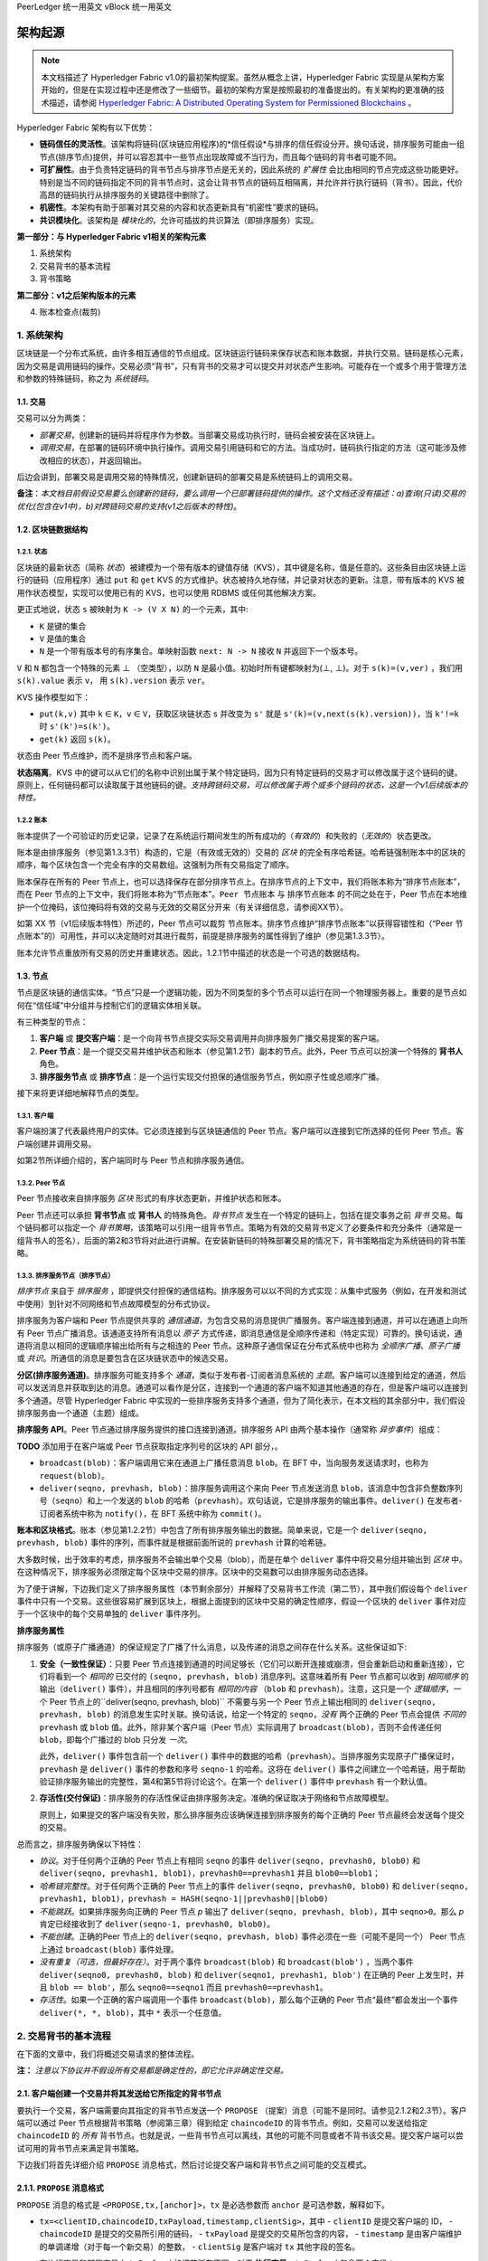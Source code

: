 PeerLedger 统一用英文
vBlock 统一用英文

架构起源
====================

.. note :: 本文档描述了 Hyperledger Fabric v1.0的最初架构提案。虽然从概念上讲，Hyperledger Fabric 实现是从架构方案开始的，但是在实现过程中还是修改了一些细节。最初的架构方案是按照最初的准备提出的。有关架构的更准确的技术描述，请参阅 `Hyperledger Fabric: A Distributed Operating System for Permissioned Blockchains <https://arxiv.org/abs/1801.10228v2>`__ 。

Hyperledger Fabric 架构有以下优势：

- **链码信任的灵活性**。该架构将链码(区块链应用程序)的*信任假设*与排序的信任假设分开。换句话说，排序服务可能由一组节点(排序节点)提供，并可以容忍其中一些节点出现故障或不当行为，而且每个链码的背书者可能不同。

- **可扩展性**。由于负责特定链码的背书节点与排序节点是无关的，因此系统的 *扩展性* 会比由相同的节点完成这些功能更好。特别是当不同的链码指定不同的背书节点时，这会让背书节点的链码互相隔离，并允许并行执行链码（背书）。因此，代价高昂的链码执行从排序服务的关键路径中删除了。

- **机密性**。本架构有助于部署对其交易的内容和状态更新具有“机密性”要求的链码。

- **共识模块化**。该架构是 *模块化的*，允许可插拔的共识算法（即排序服务）实现。

**第一部分：与 Hyperledger Fabric v1相关的架构元素**

1. 系统架构
2. 交易背书的基本流程
3. 背书策略

**第二部分：v1之后架构版本的元素**

4. 账本检查点(裁剪)

1. 系统架构
----------------------

区块链是一个分布式系统，由许多相互通信的节点组成。区块链运行链码来保存状态和账本数据，并执行交易。链码是核心元素，因为交易是调用链码的操作。交易必须“背书”，只有背书的交易才可以提交并对状态产生影响。可能存在一个或多个用于管理方法和参数的特殊链码，称之为 *系统链码*。

1.1. 交易
~~~~~~~~~~~~~~~~~

交易可以分为两类：

-  *部署交易*，创建新的链码并将程序作为参数。当部署交易成功执行时，链码会被安装在区块链上。

-  *调用交易*，在部署的链码环境中执行操作。调用交易引用链码和它的方法。当成功时，链码执行指定的方法（这可能涉及修改相应的状态），并返回输出。

后边会讲到，部署交易是调用交易的特殊情况，创建新链码的部署交易是系统链码上的调用交易。

**备注**：*本文档目前假设交易要么创建新的链码，要么调用一个已部署链码提供的操作。这个文档还没有描述：a)查询(只读)交易的优化(包含在v1中)，b)对跨链码交易的支持(v1之后版本的特性)*。

1.2. 区块链数据结构
~~~~~~~~~~~~~~~~~~~~~~~~~~~~~~

1.2.1. 状态
^^^^^^^^^^^^

区块链的最新状态（简称 *状态*）被建模为一个带有版本的键值存储（KVS），其中键是名称，值是任意的。这些条目由区块链上运行的链码（应用程序）通过 ``put`` 和 ``get`` KVS 的方式维护。状态被持久地存储，并记录对状态的更新。注意，带有版本的 KVS 被用作状态模型，实现可以使用已有的 KVS，也可以使用 RDBMS 或任何其他解决方案。

更正式地说，状态 ``s`` 被映射为 ``K -> (V X N)`` 的一个元素，其中:

- ``K`` 是键的集合
- ``V`` 是值的集合
- ``N`` 是一个带有版本号的有序集合。单映射函数 ``next: N -> N`` 接收 ``N`` 并返回下一个版本号。

``V`` 和 ``N`` 都包含一个特殊的元素 |falsum| （空类型），以防 ``N`` 是最小值。初始时所有键都映射为(|falsum|, |falsum|)。对于 ``s(k)=(v,ver)`` ，我们用 ``s(k).value`` 表示 ``v``， 用 ``s(k).version`` 表示 ``ver``。

.. |falsum| unicode:: U+22A5
.. |in| unicode:: U+2208

KVS 操作模型如下：

- ``put(k,v)`` 其中 ``k`` |in| ``K``，``v`` |in| ``V``，获取区块链状态 ``s`` 并改变为 ``s'`` 就是 ``s'(k)=(v,next(s(k).version))``，当 ``k'!=k`` 时 ``s'(k')=s(k')``。
-  ``get(k)`` 返回 ``s(k)``。

状态由 Peer 节点维护，而不是排序节点和客户端。

**状态隔离**。KVS 中的键可以从它们的名称中识别出属于某个特定链码，因为只有特定链码的交易才可以修改属于这个链码的键。原则上，任何链码都可以读取属于其他链码的键。*支持跨链码交易，可以修改属于两个或多个链码的状态，这是一个v1后续版本的特性。*

1.2.2 账本
^^^^^^^^^^^^

账本提供了一个可验证的历史记录，记录了在系统运行期间发生的所有成功的（*有效的*）和失败的（*无效的*）状态更改。

账本是由排序服务（参见第1.3.3节）构造的，它是（有效或无效的）交易的 *区块* 的完全有序哈希链。哈希链强制账本中的区块的顺序，每个区块包含一个完全有序的交易数组。这强制为所有交易指定了顺序。

账本保存在所有的 Peer 节点上，也可以选择保存在部分排序节点上。在排序节点的上下文中，我们将账本称为“排序节点账本”，而在 Peer 节点的上下文中，我们将账本称为“节点账本”。``Peer 节点账本`` 与 ``排序节点账本`` 的不同之处在于，Peer 节点在本地维护一个位掩码，该位掩码将有效的交易与无效的交易区分开来（有关详细信息，请参阅XX节）。

如第 XX 节（v1后续版本特性）所述的，Peer 节点可以裁剪 ``节点账本``。排序节点维护“排序节点账本”以获得容错性和（“Peer 节点账本”的）可用性，并可以决定随时对其进行裁剪，前提是排序服务的属性得到了维护（参见第1.3.3节）。

账本允许节点重放所有交易的历史并重建状态。因此，1.2.1节中描述的状态是一个可选的数据结构。

1.3. 节点
~~~~~~~~~~

节点是区块链的通信实体。“节点”只是一个逻辑功能，因为不同类型的多个节点可以运行在同一个物理服务器上。重要的是节点如何在“信任域”中分组并与控制它们的逻辑实体相关联。

有三种类型的节点：

1. **客户端** 或 **提交客户端**：是一个向背书节点提交实际交易调用并向排序服务广播交易提案的客户端。

2. **Peer 节点**：是一个提交交易并维护状态和账本（参见第1.2节）副本的节点。此外，Peer 节点可以扮演一个特殊的 **背书人** 角色。

3. **排序服务节点** 或 **排序节点**：是一个运行实现交付担保的通信服务节点，例如原子性或总顺序广播。

接下来将更详细地解释节点的类型。

1.3.1. 客户端
^^^^^^^^^^^^^

客户端扮演了代表最终用户的实体。它必须连接到与区块链通信的 Peer 节点。客户端可以连接到它所选择的任何 Peer 节点。客户端创建并调用交易。

如第2节所详细介绍的，客户端同时与 Peer 节点和排序服务通信。

1.3.2. Peer 节点
^^^^^^^^^^^^^^^^

Peer 节点接收来自排序服务 *区块* 形式的有序状态更新，并维护状态和账本。

Peer 节点还可以承担 **背书节点** 或 **背书人** 的特殊角色。*背书节点* 发生在一个特定的链码上，包括在提交事务之前 *背书* 交易。每个链码都可以指定一个 *背书策略*，该策略可以引用一组背书节点。策略为有效的交易背书定义了必要条件和充分条件（通常是一组背书人的签名），后面的第2和3节将对此进行讲解。在安装新链码的特殊部署交易的情况下，背书策略指定为系统链码的背书策略。

1.3.3. 排序服务节点（排序节点）
^^^^^^^^^^^^^^^^^^^^^^^^^^^^^^^^^^^^^^^^

*排序节点* 来自于 *排序服务* ，即提供交付担保的通信结构。排序服务可以以不同的方式实现：从集中式服务（例如，在开发和测试中使用）到针对不同网络和节点故障模型的分布式协议。

排序服务为客户端和 Peer 节点提供共享的 *通信通道*，为包含交易的消息提供广播服务。客户端连接到通道，并可以在通道上向所有 Peer 节点广播消息。该通道支持所有消息以 *原子* 方式传递，即消息通信是全顺序传递和（特定实现）可靠的。换句话说，通道将消息以相同的逻辑顺序输出给所有与之相连的 Peer 节点。这种原子通信保证在分布式系统中也称为 *全顺序广播*、*原子广播* 或 *共识*。所通信的消息是要包含在区块链状态中的候选交易。

**分区(排序服务通道)**。排序服务可能支持多个 *通道*，类似于发布者-订阅者消息系统的 *主题*。客户端可以连接到给定的通道，然后可以发送消息并获取到达的消息。通道可以看作是分区，连接到一个通道的客户端不知道其他通道的存在，但是客户端可以连接到多个通道。尽管 Hyperledger Fabric 中实现的一些排序服务支持多个通道，但为了简化表示，在本文档的其余部分中，我们假设排序服务由一个通道（主题）组成。

**排序服务 API**。Peer 节点通过排序服务提供的接口连接到通道。排序服务 API 由两个基本操作（通常称 *异步事件*）组成：

**TODO** 添加用于在客户端或 Peer 节点获取指定序列号的区块的 API 部分，。

- ``broadcast(blob)``：客户端调用它来在通道上广播任意消息 ``blob``。在 BFT 中，当向服务发送请求时，也称为 ``request(blob)``。

- ``deliver(seqno, prevhash, blob)``：排序服务调用这个来向 Peer 节点发送消息 ``blob``，该消息中包含非负整数序列号（``seqno``）和上一个发送的 ``blob`` 的哈希（``prevhash``）。欢句话说，它是排序服务的输出事件。``deliver()`` 在发布者-订阅者系统中称为 ``notify()``，在 BFT 系统中称为 ``commit()``。

**账本和区块格式**。账本（参见第1.2.2节）中包含了所有排序服务输出的数据。简单来说，它是一个 ``deliver(seqno, prevhash, blob)`` 事件的序列，而事件就是根据前面所说的 ``prevhash`` 计算的哈希链。

大多数时候，出于效率的考虑，排序服务不会输出单个交易（blob），而是在单个 ``deliver`` 事件中将交易分组并输出到 *区块* 中。在这种情况下，排序服务必须限定每个区块中交易的排序。区块中的交易数可以由排序服务动态选择。

为了便于讲解，下边我们定义了排序服务属性（本节剩余部分）并解释了交易背书工作流（第二节），其中我们假设每个 ``deliver`` 事件中只有一个交易。这些很容易扩展到区块上，根据上面提到的区块中交易的确定性顺序，假设一个区块的 ``deliver`` 事件对应于一个区块中的每个交易单独的 ``deliver`` 事件序列。

**排序服务属性**

排序服务（或原子广播通道）的保证规定了广播了什么消息，以及传递的消息之间存在什么关系。这些保证如下:

1. **安全（一致性保证）**：只要 Peer 节点连接到通道的时间足够长（它们可以断开连接或崩溃，但会重新启动和重新连接），它们将看到一个 *相同的* 已交付的 ``(seqno, prevhash, blob)`` 消息序列。这意味着所有 Peer 节点都可以收到 *相同顺序* 的输出（``deliver()`` 事件），并且相同的序列号都有 *相同的内容* （``blob`` 和 ``prevhash``）。注意，这只是一个 *逻辑顺序*，一个 Peer 节点上的``deliver(seqno, prevhash, blob)`` 不需要与另一个 Peer 节点上输出相同的 ``deliver(seqno, prevhash, blob)`` 的消息发生实时关联。换句话说，给定一个特定的 ``seqno``，*没有* 两个正确的 Peer 节点会提供 *不同的* ``prevhash`` 或 ``blob`` 值。此外，除非某个客户端（Peer 节点）实际调用了 ``broadcast(blob)``，否则不会传递任何 ``blob``，即每个广播过的 blob 只分发 *一次*。

   此外，``deliver()`` 事件包含前一个 ``deliver()`` 事件中的数据的哈希（``prevhash``）。当排序服务实现原子广播保证时，``prevhash`` 是 ``deliver()`` 事件的参数和序号 ``seqno-1`` 的哈希。这将在 ``deliver()`` 事件之间建立一个哈希链，用于帮助验证排序服务输出的完整性，第4和第5节将讨论这个。在第一个 ``deliver()`` 事件中 ``prevhash`` 有一个默认值。

2. **存活性(交付保证)**：排序服务的存活性保证由排序服务决定。准确的保证取决于网络和节点故障模型。

   原则上，如果提交的客户端没有失败，那么排序服务应该确保连接到排序服务的每个正确的 Peer 节点最终会发送每个提交的交易。

总而言之，排序服务确保以下特性：

- *协议*。对于任何两个正确的 Peer 节点上有相同 ``seqno`` 的事件 ``deliver(seqno, prevhash0, blob0)`` 和 ``deliver(seqno, prevhash1, blob1)``，``prevhash0==prevhash1`` 并且 ``blob0==blob1``；

- *哈希链完整性*。对于任何两个正确的 Peer 节点上的事件 ``deliver(seqno, prevhash0, blob0)`` 和 ``deliver(seqno, prevhash1, blob1)``，``prevhash = HASH(seqno-1||prevhash0||blob0)``

- *不能跳跃*。如果排序服务向正确的 Peer 节点 *p* 输出了 ``deliver(seqno, prevhash, blob)``，其中 ``seqno>0``。那么 *p* 肯定已经接收到了 ``deliver(seqno-1, prevhash0, blob0)``。

- *不能创建*。正确的Peer 节点上的 ``deliver(seqno, prevhash, blob)`` 事件必须在一些（可能不是同一个） Peer 节点上通过 ``broadcast(blob)`` 事件处理。

- *没有重复（可选，但最好存在）*。对于两个事件 ``broadcast(blob)`` 和 ``broadcast(blob')`` ，当两个事件 ``deliver(seqno0, prevhash0, blob)`` 和 ``deliver(seqno1, prevhash1, blob')`` 在正确的 Peer 上发生时，并且 ``blob == blob'``，那么 ``seqno0==seqno1`` 而且 ``prevhash0==prevhash1``。

- *存活性*。如果一个正确的客户端调用一个事件 ``broadcast(blob)``，那么每个正确的 Peer 节点“最终”都会发出一个事件 ``deliver(*, *, blob)``，其中 ``*`` 表示一个任意值。

2. 交易背书的基本流程
--------------------------------------------

在下面的文章中，我们将概述交易请求的整体流程。

**注：** *注意以下协议并不假设所有交易都是确定性的，即它允许非确定性交易。*

2.1. 客户端创建一个交易并将其发送给它所指定的背书节点
~~~~~~~~~~~~~~~~~~~~~~~~~~~~~~~~~~~~~~~~~~~~~~~~~~~~~~~~~~~~~~~~~~~~~~~~~~~~~~~~~~~

要执行一个交易，客户端需要向其指定的背书节点发送一个 ``PROPOSE`` （提案）消息（可能不是同时。请参见2.1.2和2.3节）。客户端可以通过 Peer 节点根据背书策略（参阅第三章）得到给定 ``chaincodeID`` 的背书节点。例如，交易可以发送给指定 ``chaincodeID`` 的 *所有* 背书节点。也就是说，一些背书节点可以离线，其他的可能不同意或者不背书该交易。提交客户端可以尝试可用的背书节点来满足背书策略。

下边我们将首先详细介绍 ``PROPOSE`` 消息格式，然后讨论提交客户端和背书节点之间可能的交互模式。

2.1.1. ``PROPOSE`` 消息格式
~~~~~~~~~~~~~~~~~~~~~~~~~~~~~~~~~

``PROPOSE`` 消息的格式是 ``<PROPOSE,tx,[anchor]>``，``tx`` 是必选参数而 ``anchor`` 是可选参数，解释如下。

- ``tx=<clientID,chaincodeID,txPayload,timestamp,clientSig>``，其中
  - ``clientID`` 是提交客户端的 ID，
  - ``chaincodeID`` 是提交的交易所引用的链码，
  - ``txPayload`` 是提交的交易所包含的内容，
  - ``timestamp`` 是由客户端维护的单调递增（对于每一个新交易）的整数，
  - ``clientSig`` 是客户端对 ``tx`` 其他字段的签名。

  在执行交易和部署交易中 ``txPayload`` 的细节所有不同，对于 **执行交易**，``txPayload`` 包含两个字段：
  
  - ``txPayload = <operation, metadata>``，其中
    - ``operation`` 定义了链码方法和参数，
    - ``metadata`` 定义了执行相关的参数。

  对于 **部署交易**,``txPayload`` 包含三个字段：
  -  ``txPayload = <source, metadata, policies>``， 其中

      -  ``source`` 定义了链码的源码，
      -  ``metadata`` 定义了相关的链码和应用程序，
      -  ``policies`` 包含了链码相关的策略，比如背书策略，它可以被所有 Peer 节点访问。
         注意，在 ``部署`` 交易中 ``txPayload`` 不包含背书策略，但是包含背书策略 ID 和它的参数（参见第三章）。

- ``anchor`` 包含了 *读版本依赖项*，具体来说就是“键值-版本”对（即 ``anchor`` 是 ``KxN`` 的子集），它将 ``PROPOSE`` 请求绑定或者“锚定”在 KVS（参见 1.2）中指定的键的版本上。如果客户端指定了 ``anchor`` 参数，背书节点仅在其本地 KVS 和 ``anchor`` 对应键的 *读* 版本号相匹配时才背书交易（更多的细节参见第2.2节）。

所有节点都是用 ``tx`` 的哈希作为交易标识符 ``tid``，即 ``tid=HASH(tx)``。客户端将 ``tid`` 保存在内存中，等待背书节点的响应。

2.1.2. 消息模式
^^^^^^^^^^^^^^^^^^^^^^^

客户端决定和背书节点交互的顺序。例如，客户端通常会把 ``<PROPOSE, tx>``（即没有 ``anchor`` 参数）发送到一个节点，客户端稍后会将生成的版本依赖（``anchor``）作为 ``提案`` 消息的参数发送到其他背书节点。另外一个例子就是，客户端也可以直接将 ``<PROPOSE, tx>``（没有 ``anchor`` 参数）直接发送给背书节点。客户端可以自由选择不同的通信模式（参看2.3节）。

2.2. 背书节点模拟交易并生成背书签名
~~~~~~~~~~~~~~~~~~~~~~~~~~~~~~~~~~~~~~~~~~~~~~~~~~~~~~~~~~~~~~~

当收到客户端发来的 ``<PROPOSE,tx,[anchor]>`` 消息后，背书节点 ``epID`` 首先验证客户端的签名 ``clientSig`` 然后再模拟交易。如果客户端指定了 ``anchor``，那么背书节点只会在它读取到本地 KVS 中 ``anchor`` 所指定键值的版本号（即后边会介绍的 ``readset`` ）后才会模拟交易。

模拟交易是背书节点调用交易中引用的链码（``chaincodeID``）和背书节点本地的状态副本来 *执行* 交易 （``txPayload``）的过程。

执行的结果是背书节点计算出来的 *读版本依赖*（``readset``，读集）和 *状态更新* （``writeset``，写集 ），在数据库语言中也称为 *MVCC + postimage info*。

回想一下，状态由键值对组成。所有键值条目都是带有版本的；也就是说，每个条目都含有有序的版本信息，每次更新键对应的值时，版本号都会递增。执行交易的节点保存着链码用于读取或写入的所有键值对，但节点还没有更新状态。具体来说：

-  在背书节点执行交易前给出一个状态 ``s``，其中保存着交易读取的所有键 ``k``。``(k,s(k).version)`` 被添加到 ``readset`` 中。

-  另外，交易将所有键 ``k`` 的值改变为新值 ``v'``， ``(k,v')`` 被添加到 ``writeset`` 中。

如果客户端在 ``PROPOSE`` 消息中指定了 ``anchor``，那么客户端指定的 ``anchor`` 必须和背书节点模拟交易时的 ``readset`` 一致。

然后节点在内部根据 **背书逻辑** 向其他背书节点转发 ``tran-proposal`` （或者叫做 ``tx``）。默认情况下节点的背书逻辑只接收并背书 ``tran-proposal``。然而背书逻辑可以解释任何功能，比如，以 ``tran-proposal`` 和 ``tx`` 作为输入和系统交互来判断是否能够背书一笔交易。

If endorsing logic decides to endorse a transaction, it sends
``<TRANSACTION-ENDORSED, tid, tran-proposal,epSig>`` message to the
submitting client(\ ``tx.clientID``), where:

如果背书逻辑决定背书一笔交易，它会发送 ``<TRANSACTION-ENDORSED, tid, tran-proposal,epSig>`` 消息给提交客户端 （``tx.clientID``），其中：

-  ``tran-proposal := (epID,tid,chaincodeID,txContentBlob,readset,writeset)`， ``txContentBlob`` 是链码（交易）指定的信息。目的是让 ``txContentBlob`` 和 ``tx`` 有相同的表达方式（例如 ``txContentBlob=tx.txPayload``）。

-  ``epSig`` 是背书节点在 ``tran-proposal`` 上的签名。 

另外，当背书逻辑拒绝为交易背书时，背书节点 *可能* 会给提交客户端发送一个 ``(TRANSACTION-INVALID, tid, REJECTED)`` 消息。

注意，背书节点在这一步不会改变状态，在背书环境中模拟执行交易产生的结果不会影响状态！

2.3. 提交客户端收集交易背书并向排序服务广播
~~~~~~~~~~~~~~~~~~~~~~~~~~~~~~~~~~~~~~~~~~~~~~~~~~~~~~~~~~~~~~~~~~~~~~~~~~~~~~~~~~~~~~~~~~~~~~~~~~~~~~~~~~~~~~~

提交客户端一直等待接收到“足够多”的消息和 ``(TRANSACTION-ENDORSED, tid, *, *)`` 的签名后才可以确认交易提案背书完成了。就像在2.1.2节中所讨论的，这一步可能会和背书节点有多次交互。

“足够多”的含义取决于背书策略（参见第三章）。如果满足了背书策略，就表明交易被 *背书* 了。注意，还没有提交。从背书节点收集的 ``TRANSACTION-ENDORSED`` 消息的签名就称为 ``背书``。

如果提交客户端没有收到交易提案的背书，它就会放弃该交易，并且可以选择稍后重试。

对于成功背书的交易，我们现在就要开始使用排序服务了。提交客户端通过 ``broadcast(blob)`` 调用排序服务，其中 ``blob=endorsement``。如果客户端不能直接调用排序服务，它可以通过其他节点代理它的广播。这个节点必须是客户端信任的节点，确保节点不会从 ``endorsement`` 中删除任何信息，否则交易会被验证失败。需要提醒的是，代理节点无法伪造有效的 ``背书``。

2.4. 排序服务将交易发送给节点
~~~~~~~~~~~~~~~~~~~~~~~~~~~~~~~~~~~~~~~~~~~~~~~~~~~~~~~~~~~~~~

当发生 ``deliver(seqno, prevhash, blob)`` 事件，并且节点上的状态已经更新到比 ``seqno`` 小的序号时，节点会有如下操作：

-  它会根据链码（``blob.tran-proposal.chaincodeID``）的背书策略来检查 ``blob.endorsement`` 的有效性。

-  一般情况下，它还会验证依赖项（``blob.endorsement.tran-proposal.readset``）没有被改变。在更复杂的用例中，背书中的 ``tran-proposal`` 字段可能会不一样，这时背书策略（参见第三章）会决定对状态的操作。

依赖项的验证根据状态更新选择的一致性属性或者“隔离保证”可以有多种不同实现。**有序性** 是默认的隔离保证，除非背书策略指定了一个。当所要求的 ``readset`` 中 *每一个* 键的版本和状态中键的版本一致的时候就提供了有序性，并将拒绝不符合要求的交易。

-  如果通过了所有检查，就认为交易是 *有效的* 或者是 *已提交的*。这时，节点会在 ``节点账本`` 的位掩码中将该交易标记为1，将 ``blob.endorsement.tran-proposal.writeset`` 应用到区块链账本（如果 ``tran-proposals`` 是一致的，否则背书策略逻辑会让函数验证 ``blob.endorsement``）。

-  如果 ``blob.endorsement`` 的背书策略验证失败，交易就是无效的并且节点会在 ``节点账本`` 的位掩码中将该交易标记为0。有必要提醒一下，无效交易不会改变状态。

注意，这足够使所有（正确的）节点在处理完给定序号的区块后得到相同的状态。也就是说，通过排序节点的保证，所有正确的节点都将收到相同顺序的 ``deliver(seqno, prevhash, blob)`` 事件。无论交易是否有效，通过背书策略和 ``读集`` 中的版本依赖节点都将得到一样的结果。因此，所有节点以同样的方式提交和应用相同顺序的交易来更新它们的状态。

.. _swimlane:

.. image:: images/flow-4.png
   :alt: Illustration of the transaction flow (common-case path).

*Figure 1. 一般的交易流程示意图。*

3. 背书策略
-----------------------

3.1. 背书策略说明
~~~~~~~~~~~~~~~~~~~~~~~~~~~~~~~~~~~~~

**背书策略** 是 *背书* 一笔交易的条件。区块链节点预置了一些背书策略，用来处理安装特定链码的 ``部署`` 交易。背书策略可以通过 ``部署`` 交易来指定。

为了保证安全性，背书策略 **应该是一组被证实过的策略**，其中包含一组有限的方法，以此确保执行时间可控，可以出现确定性结果，有良好的性能以及拥有安全保证。

动态添加背书策略（例如，在安装链码时的 ``部署`` 交易）会影响其安全性。目前不允许动态添加背书策略，以后会增加这项功能。

3.2. 根据背书策略的交易评估
~~~~~~~~~~~~~~~~~~~~~~~~~~~~~~~~~~~~~~~~~~~~~~~~~~~~~~

只有当交易的背书满足背书策略时交易才是有效的。链码的执行交易会首先获得符合链码策略的 *背书*，否则不会被提交。这个过程发生在提交客户端和背书节点之间，详细过程参见第二章。

从形式上来讲，背书策略是背书的依据，并且背书策略更进一步的评估状态是正确的还是错误的。对于部署交易，背书包含在系统层面的策略中（例如，来自系统链码）。

背书策略的依据是引用特定的变量。它可能引用：

1. 和链码相关的键或标示（可以在链码的元数据中找到），例如，背书者集合；
2. 链码更进一步的元数据；
3. ``endorsement`` 和 ``endorsement.tran-proposal`` 中的元素；
4. 其他元素。

上边列出的内容是根据易读性和负责性排序递增的顺序排序的，也就是说，只引用键和节点标示的策略会相对简单。

**背书策略的评估标准必须是确定的**。背书的评估可能在每一个本地节点上执行，这些节点 *不* 必要和其他节点交互，但所有正确的节点仍以相同的方式评估背书。

3.3. 背书策略示例
~~~~~~~~~~~~~~~~~~~~~~~~~~~~~~~~~

背书策略的条件可能会包含用来判断正确和错误的逻辑语句。一般来说，判断条件会使用交易中的签名，该签名由链码的背书节点签发。

假设链码指定了背书者集合 ``E = {Alice, Bob, Charlie, Dave, Eve, Frank, George}``。以下是一些示例策略：

- 同一个 ``tran-proposal`` 上有效签名的条件是：E 中所有成员都签名。

- 有效签名的条件是：E 中任何一个成员签名。

- 同一个 ``tran-proposal`` 上有效签名的条件是： ``(Alice OR Bob) AND (any two of: Charlie, Dave, Eve, Frank, George)``。

- 同一个 ``tran-proposal`` 上有效签名的条件是：包含七个背书节点中的任意五个。（一般来说，对于一个 ``n > 3f`` 个背书者的链码来说，``n`` 个节点中有 ``2f+1`` 个节点签名就算有效，或者 *多于* ``(n+f)/2`` 个背书节点。）

- 假设背书者有一个 ``权重``，比如 ``{Alice=49, Bob=15, Charlie=15, Dave=10, Eve=7, Frank=3, George=1}`` 总权重是100，有效签名的条件是权重中的大多数（比如，多于50的权重），例如 ``{Alice, X}`` 和 George 之外的任何 ``X``，或者 ``{everyone together except Alice}``。等等。

- 上边所提到的权重可以是静态的（固定在链码元数据中）也可以是动态的（例如，根据在执行过程中链码的状态）。

- 有效签名的条件是：``tran-proposal1`` 满足 ``Alice OR Bob`` 并且 ``tran-proposal2`` 满足 ``(any two of: Charlie, Dave, Eve, Frank, George)``，其中 ``tran-proposal1`` 和``tran-proposal2`` 的区别在于背书节点和状态更新。

这些策略的用处取决于应用程序，关系到当背书节点故障、作恶或者出现其他状况时系统的弹性。

4 （v1之后）。 已验证账本和节点账本检查点（裁剪）
------------------------------------------------------------------------

4.1. 已验证账本（Validated ledger，VLedger）
~~~~~~~~~~~~~~~~~~~~~~~~~~~~~~~~~~~~~~~~~~~~~~~~~~~~~~~~~~~~~~~~~~

为了维护只包含了有效的和已提交的交易的账本的抽象，Peer 节点在状态和账本之外维护了一个 *已验证账本*。这是从账本中过滤掉无效交易之后的哈希链。

已验证账本区块（VLedger blocks, *vBlocks*）处理过程如下。因为 ``节点账本`` 可能包含无效交易（例如，交易的背书无效或者依赖版本无效），这些交易在加入到 vBlock 之前就别过滤掉了。每个节点自己完成这一步（例如，根据 ``节点账本`` 中相关的掩码）。已验证账本区块的定义是，不包含无效交易的区块。这些区块的大小是动态的并且可能为空。vBlock 的结构定义如下图：

.. image:: images/blocks-3.png
   :alt: Illustration of vBlock formation

*图2。已验证账本区块（vBlock）和账本（PeerLedger）区块结构的区别。*

vBlock 是通过每一个 Peer 节点连接在一起的哈希链。确切地说，每一个 vBlock 包含：

- 前一个 vBlock 的哈希。

- vBlock 序号。

- 上一个 vBlock 生成之后所有已提交交易的有序列表。

- 生成当前 vBlock 的相关区块（在 ``PeerLedger`` 中）哈希。

所有这些信息连接在一起并由 Peer 节点计算哈希，从而得到已验证账本中 vBlock 的哈希。

4.2. ``PeerLedger`` 检查点（Checkpointing）
~~~~~~~~~~~~~~~~~~~~~~~~~~~~~~~~~~~~~~~~~~~~~~~~~~~~~~~~~~~~~~~

包含无效交易的账本没有必要永久保存。但是 Peer 节点不能简单地丢弃 ``PeerLedger`` 区块，因此当构造完相应 vBlock 之后会对 ``PeerLedger`` 进行裁剪。也就是说，在这种情况下，如果一个新节点加入到了网络中，其他节点不能向新节点发送将会丢弃的区块，也不能向新节点证明它们的 vBlock 的有效性。

针对裁剪 ``PeerLedger``，本文档简介了 *检查点* 机制。这个机制建立了跨节点网络的 vBlock 验证并允许带检查点的 vBlock 替换丢弃的 ``PeerLedger`` 。这样就不用存储无效交易，减少了存储空间。同样也减小了新加入的节点重新构建状态的工作量（它们在重新执行 ``PeerLedger`` 中的交易来重构状态的过程中，不用验证每笔独立交易的有效性，但是可能需要需要重新执行已验证账本中的状态更新）。

4.2.1. 检查点协议
^^^^^^^^^^^^^^^^^^^^^^^^^^^^^

每一个 *CHK* 区块，Peer 节点都会定期执行检查点，*CHK* 是一个可配置参数。要初始化一个检查点，Peer 节点要想其他节点广播消息 ``<CHECKPOINT,blocknohash,blockno,stateHash,peerSig>``，其中 ``blockno`` 是当前区块号，``blocknohash`` 是区块哈希，``stateHash`` 是根据区块 ``blockno`` 的验证得到的最新状态（比如，Merkle 哈希）的哈希，``peerSig`` 是 Peer 节点在 ``(CHECKPOINT,blocknohash,blockno,stateHash)`` 上的签名，表明这是已验证的账本。

节点收集 ``验证点`` 消息，直到它收集到了足够多正确的和 ``blockno``、 ``blocknohash`` 、 ``stateHash`` 相匹配的签名信息，然后它就会创建一个 *有效的检查点* （参见 4.2.2 节）。

一个节点要对包含 ``blocknohash`` 的区块号 ``blockno`` 创建一个有效的检查点，它就要：

-  如果 ``blockno>latestValidCheckpoint.blockno`` ，节点要指定 ``latestValidCheckpoint=(blocknohash,blockno)``，
-  将构成一个有效检查点的相关节点的签名集合保存在 ``latestValidCheckpointProof`` 中，
-  将和 ``stateHash`` 相关的状态保存在 ``latestValidCheckpointedState`` 中，
-  （可选）修剪到区块号为 ``blockno`` （包含） 的 ``PeerLedger``。

4.2.2. 有效检查点
^^^^^^^^^^^^^^^^^^^^^^^^

显然，检查点协提出了以下问题：*什么时候节点可以裁剪它的 ``PeerLedger`` ？多少 ``CHECKPOINT`` 信息是 “足够多”？* 。这些定义在 *检查点有效性策略* 中，其中包含（至少）两种方案，可以是组合使用：

-  *本地（特定节点）检查点有效性策略（Local checkpoint validity policy，LCVP）。*在一个给定节点 *p* 的本地策略中，可以指定节点 *p* 新人的节点集合和谁的 ``CHECKPOINT`` 消息可以满足构件有效检查点。例如，*Alice* 节点的 LCVP 定义为 *Alice* 需要接收到 Bob 的或者 *Charlie* 和 *Dave* 两个人的 ``CHECKPOINT`` 消息。

-  *全局检查点有效性策略（Global checkpoint validity policy，GCVP）。*检查点有效性策略可以指定为全局的。这和本地节点策略类似，只是这个是规定在系统（区块链）粒度，而不是节点粒度。GCVP可以像这样定义：

   -  所有节点会信任经过 *11* 个不同节点的确认的检查点。
   -  在一些特定的部署场景下，在同一个机制（例如，信任域）中，每一个排序节点都搭配了一个 Peer 节点，其中 *f* 个节点可能会发生（拜占庭）错误，所有节点会信任经过 *f+1* 个和排序节点搭配的不同节点确认的检查点。

.. Licensed under Creative Commons Attribution 4.0 International License
   https://creativecommons.org/licenses/by/4.0/

